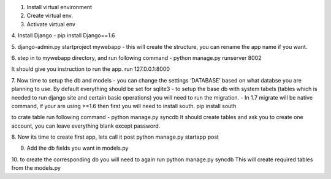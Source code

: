 1. Install virtual environment 

2. Create virtual env.

3. Activate virtual env

4. Install Django - 
pip install Django==1.6

5. django-admin.py startproject mywebapp
- this will create the structure, you can rename the app name if you want.

6. step in to mywebapp directory, and run following command -
python manage.py runserver 8002

It should give you instruction to run the app. run 127.0.0.1:8000

7. Now time to setup the db and models
- you can change the settings ‘DATABASE’ based on what databse you are planning to use. By default everything should be set for sqlite3
- to setup the base db with system tabels (tables which is needed to run django site and certain basic operations) you will need to run the migration. 
- In 1.7 migrate will be native command, if your are using >=1.6 then first you will need to install south. pip install south

to crate table run following command - python manage.py syncdb
It should create tables and ask you to create one account, you can leave everything blank except password.

8. Now its time to create first app, lets call it post
python manage.py startapp post

9. Add the db fields you want in models.py

10. to create the corresponding db you will need to again run 
python manage.py syncdb
This will create required tables from the models.py

